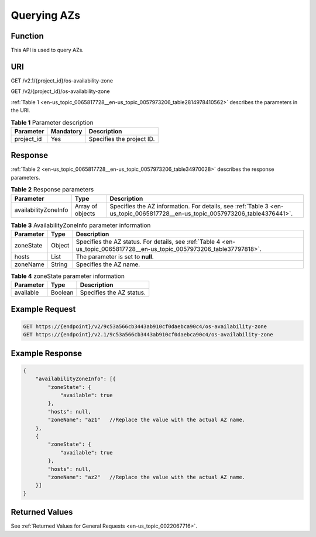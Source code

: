 .. _en-us_topic_0065817728:

Querying AZs
============

Function
--------

This API is used to query AZs.

URI
---

GET /v2.1/{project_id}/os-availability-zone

GET /v2/{project_id}/os-availability-zone

:ref:`Table 1 <en-us_topic_0065817728__en-us_topic_0057973206_table2814978410562>` describes the parameters in the URI.

.. _en-us_topic_0065817728__en-us_topic_0057973206_table2814978410562:

.. table:: **Table 1** Parameter description

   ========== ========= =========================
   Parameter  Mandatory Description
   ========== ========= =========================
   project_id Yes       Specifies the project ID.
   ========== ========= =========================

Response
--------

:ref:`Table 2 <en-us_topic_0065817728__en-us_topic_0057973206_table34970028>` describes the response parameters.

.. _en-us_topic_0065817728__en-us_topic_0057973206_table34970028:

.. table:: **Table 2** Response parameters

   +----------------------+------------------+------------------------------------------------------------------------------------------------------------------------------+
   | Parameter            | Type             | Description                                                                                                                  |
   +======================+==================+==============================================================================================================================+
   | availabilityZoneInfo | Array of objects | Specifies the AZ information. For details, see :ref:`Table 3 <en-us_topic_0065817728__en-us_topic_0057973206_table4376441>`. |
   +----------------------+------------------+------------------------------------------------------------------------------------------------------------------------------+

.. _en-us_topic_0065817728__en-us_topic_0057973206_table4376441:

.. table:: **Table 3** AvailabilityZoneInfo parameter information

   +-----------+--------+--------------------------------------------------------------------------------------------------------------------------+
   | Parameter | Type   | Description                                                                                                              |
   +===========+========+==========================================================================================================================+
   | zoneState | Object | Specifies the AZ status. For details, see :ref:`Table 4 <en-us_topic_0065817728__en-us_topic_0057973206_table37797818>`. |
   +-----------+--------+--------------------------------------------------------------------------------------------------------------------------+
   | hosts     | List   | The parameter is set to **null**.                                                                                        |
   +-----------+--------+--------------------------------------------------------------------------------------------------------------------------+
   | zoneName  | String | Specifies the AZ name.                                                                                                   |
   +-----------+--------+--------------------------------------------------------------------------------------------------------------------------+

.. _en-us_topic_0065817728__en-us_topic_0057973206_table37797818:

.. table:: **Table 4** zoneState parameter information

   ========= ======= ========================
   Parameter Type    Description
   ========= ======= ========================
   available Boolean Specifies the AZ status.
   ========= ======= ========================

Example Request
---------------

.. code-block::

   GET https://{endpoint}/v2/9c53a566cb3443ab910cf0daebca90c4/os-availability-zone
   GET https://{endpoint}/v2.1/9c53a566cb3443ab910cf0daebca90c4/os-availability-zone

Example Response
----------------

.. code-block::

   {
       "availabilityZoneInfo": [{
           "zoneState": {
               "available": true
           },
           "hosts": null,
           "zoneName": "az1"   //Replace the value with the actual AZ name.
       },
       {
           "zoneState": {
               "available": true
           },
           "hosts": null,
           "zoneName": "az2"   //Replace the value with the actual AZ name.
       }]
   }

Returned Values
---------------

See :ref:`Returned Values for General Requests <en-us_topic_0022067716>`.
